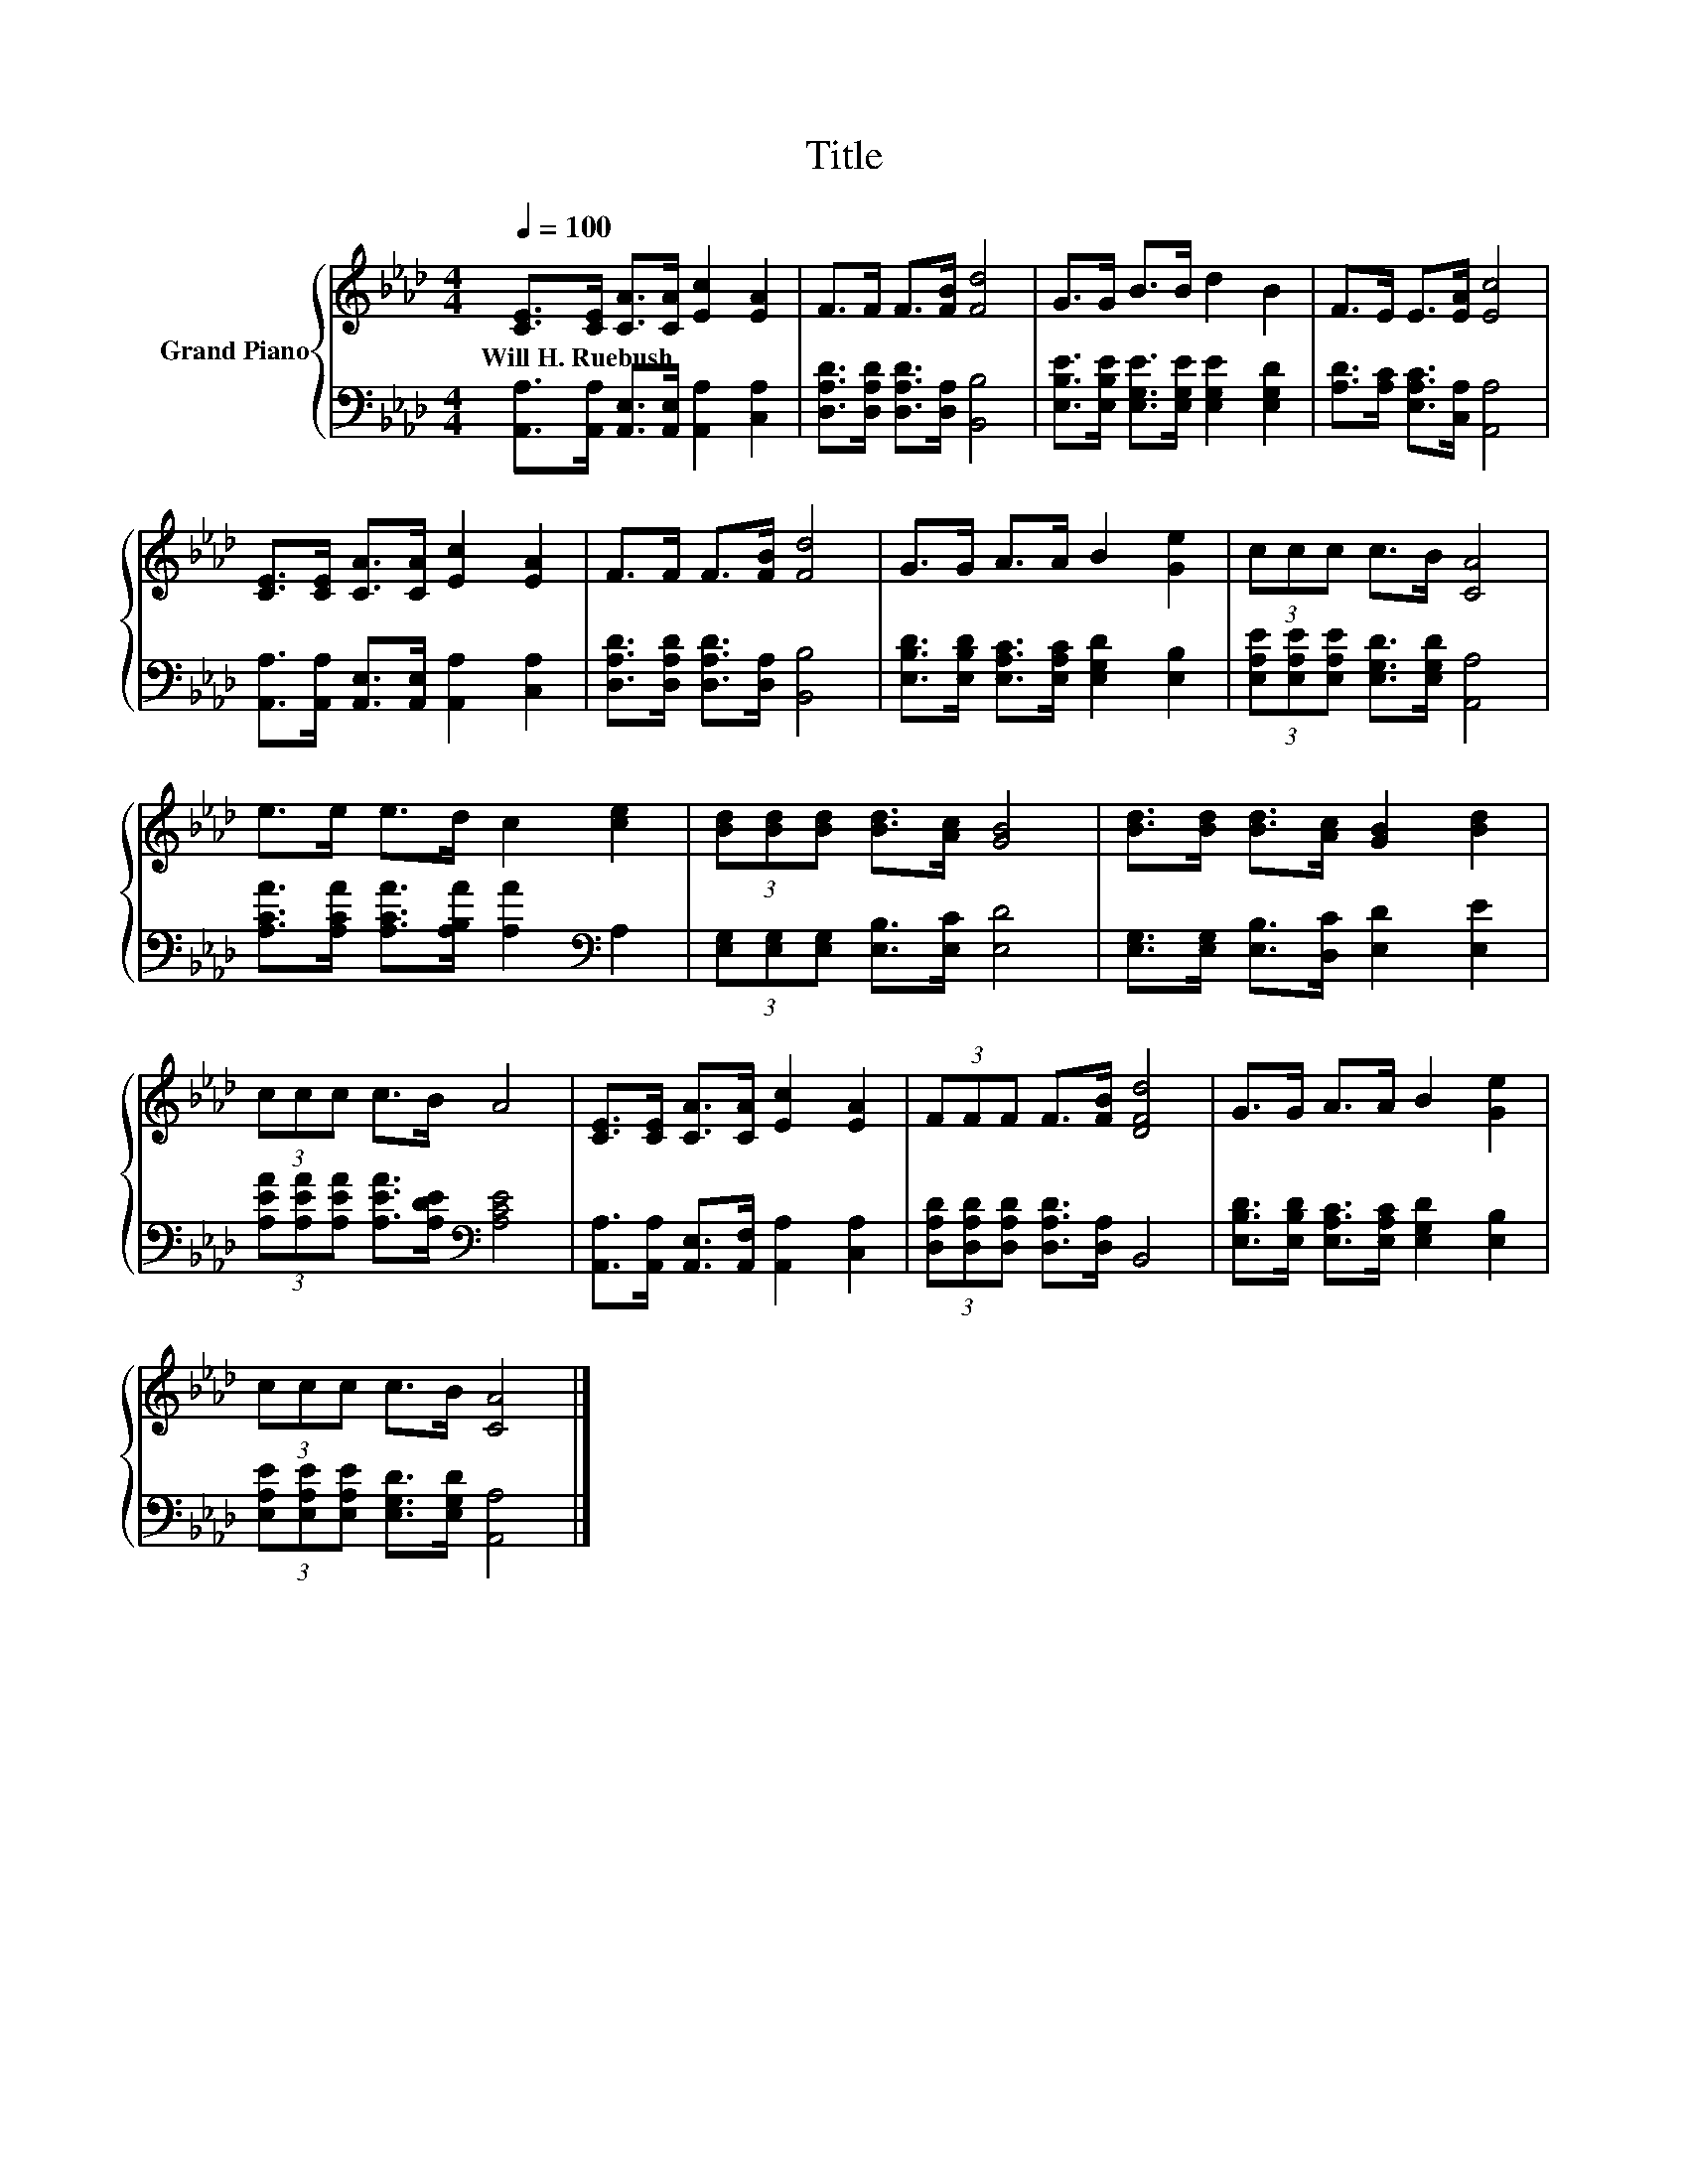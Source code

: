 X:1
T:Title
%%score { 1 | 2 }
L:1/8
Q:1/4=100
M:4/4
K:Ab
V:1 treble nm="Grand Piano"
V:2 bass 
V:1
 [CE]>[CE] [CA]>[CA] [Ec]2 [EA]2 | F>F F>[FB] [Fd]4 | G>G B>B d2 B2 | F>E E>[EA] [Ec]4 | %4
w: Will~H.~Ruebush * * * * *||||
 [CE]>[CE] [CA]>[CA] [Ec]2 [EA]2 | F>F F>[FB] [Fd]4 | G>G A>A B2 [Ge]2 | (3ccc c>B [CA]4 | %8
w: ||||
 e>e e>d c2 [ce]2 | (3[Bd][Bd][Bd] [Bd]>[Ac] [GB]4 | [Bd]>[Bd] [Bd]>[Ac] [GB]2 [Bd]2 | %11
w: |||
 (3ccc c>B A4 | [CE]>[CE] [CA]>[CA] [Ec]2 [EA]2 | (3FFF F>[FB] [DFd]4 | G>G A>A B2 [Ge]2 | %15
w: ||||
 (3ccc c>B [CA]4 |] %16
w: |
V:2
 [A,,A,]>[A,,A,] [A,,E,]>[A,,E,] [A,,A,]2 [C,A,]2 | [D,A,D]>[D,A,D] [D,A,D]>[D,A,] [B,,B,]4 | %2
 [E,B,E]>[E,B,E] [E,G,E]>[E,G,E] [E,G,E]2 [E,G,D]2 | [A,D]>[A,C] [E,A,C]>[C,A,] [A,,A,]4 | %4
 [A,,A,]>[A,,A,] [A,,E,]>[A,,E,] [A,,A,]2 [C,A,]2 | [D,A,D]>[D,A,D] [D,A,D]>[D,A,] [B,,B,]4 | %6
 [E,B,D]>[E,B,D] [E,A,C]>[E,A,C] [E,G,D]2 [E,B,]2 | %7
 (3[E,A,E][E,A,E][E,A,E] [E,G,D]>[E,G,D] [A,,A,]4 | %8
 [A,CA]>[A,CA] [A,CA]>[A,B,A] [A,A]2[K:bass] A,2 | (3[E,G,][E,G,][E,G,] [E,B,]>[E,C] [E,D]4 | %10
 [E,G,]>[E,G,] [E,B,]>[D,C] [E,D]2 [E,E]2 | (3[A,EA][A,EA][A,EA] [A,EA]>[A,DE][K:bass] [A,CE]4 | %12
 [A,,A,]>[A,,A,] [A,,E,]>[A,,F,] [A,,A,]2 [C,A,]2 | (3[D,A,D][D,A,D][D,A,D] [D,A,D]>[D,A,] B,,4 | %14
 [E,B,D]>[E,B,D] [E,A,C]>[E,A,C] [E,G,D]2 [E,B,]2 | %15
 (3[E,A,E][E,A,E][E,A,E] [E,G,D]>[E,G,D] [A,,A,]4 |] %16

